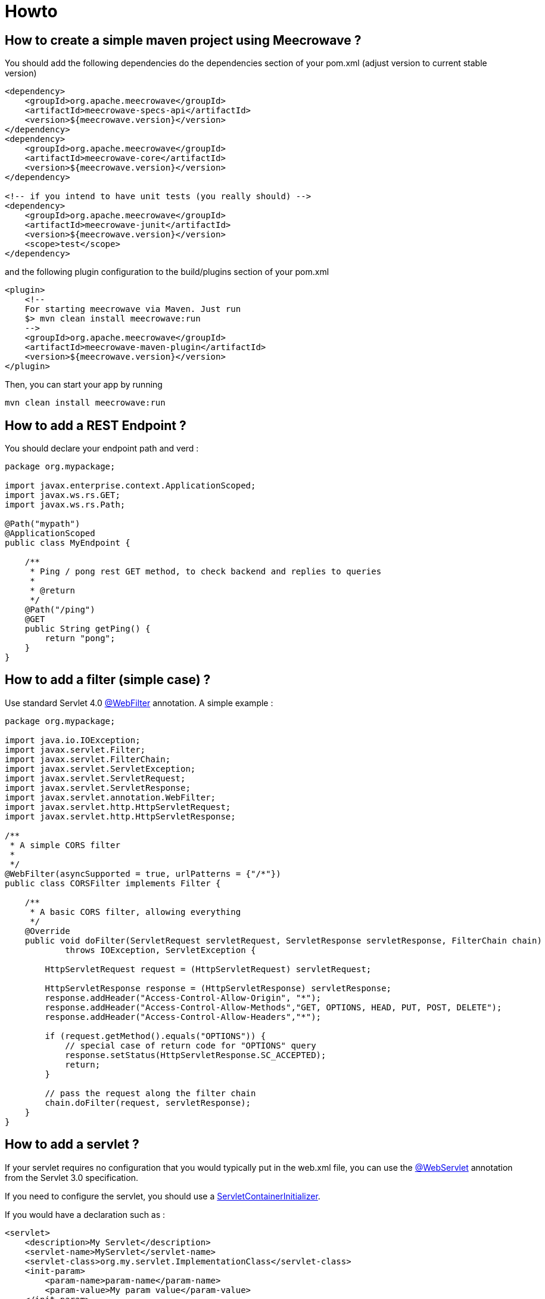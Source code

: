 = Howto
:jbake-date: 2019-12-21
:jbake-type: page
:jbake-status: published
:jbake-meecrowavepdf:
:jbake-meecrowavecolor: body-green
:icons: font

== How to create a simple maven project using Meecrowave ?

You should add the following dependencies do the dependencies section of your pom.xml (adjust version to current stable version)

[source,xml]
----
<dependency>
    <groupId>org.apache.meecrowave</groupId>
    <artifactId>meecrowave-specs-api</artifactId>
    <version>${meecrowave.version}</version>
</dependency>
<dependency>
    <groupId>org.apache.meecrowave</groupId>
    <artifactId>meecrowave-core</artifactId>
    <version>${meecrowave.version}</version>
</dependency>

<!-- if you intend to have unit tests (you really should) -->
<dependency>
    <groupId>org.apache.meecrowave</groupId>
    <artifactId>meecrowave-junit</artifactId>
    <version>${meecrowave.version}</version>
    <scope>test</scope>
</dependency>
----

and the following plugin configuration to the build/plugins section of your pom.xml

[source,xml]
----
<plugin>
    <!--
    For starting meecrowave via Maven. Just run
    $> mvn clean install meecrowave:run
    -->
    <groupId>org.apache.meecrowave</groupId>
    <artifactId>meecrowave-maven-plugin</artifactId>
    <version>${meecrowave.version}</version>
</plugin>
----

Then, you can start your app by running 

[source,shell]
----
mvn clean install meecrowave:run
----


== How to add a REST Endpoint ?

You should declare your endpoint path and verd :

[source,java]
----
package org.mypackage;

import javax.enterprise.context.ApplicationScoped;
import javax.ws.rs.GET;
import javax.ws.rs.Path;

@Path("mypath")
@ApplicationScoped
public class MyEndpoint {

    /**
     * Ping / pong rest GET method, to check backend and replies to queries
     * 
     * @return 
     */
    @Path("/ping")
    @GET
    public String getPing() {
        return "pong";
    }
}
----

== How to add a filter (simple case) ?

Use standard Servlet 4.0 link:https://docs.oracle.com/javaee/6/api/javax/servlet/annotation/WebFilter.html[@WebFilter] annotation. A simple example :

[source,java]
----

package org.mypackage;

import java.io.IOException;
import javax.servlet.Filter;
import javax.servlet.FilterChain;
import javax.servlet.ServletException;
import javax.servlet.ServletRequest;
import javax.servlet.ServletResponse;
import javax.servlet.annotation.WebFilter;
import javax.servlet.http.HttpServletRequest;
import javax.servlet.http.HttpServletResponse;

/**
 * A simple CORS filter
 *
 */
@WebFilter(asyncSupported = true, urlPatterns = {"/*"})
public class CORSFilter implements Filter {

    /**
     * A basic CORS filter, allowing everything
     */
    @Override
    public void doFilter(ServletRequest servletRequest, ServletResponse servletResponse, FilterChain chain)
            throws IOException, ServletException {
 
        HttpServletRequest request = (HttpServletRequest) servletRequest;

        HttpServletResponse response = (HttpServletResponse) servletResponse;
        response.addHeader("Access-Control-Allow-Origin", "*");
        response.addHeader("Access-Control-Allow-Methods","GET, OPTIONS, HEAD, PUT, POST, DELETE");
        response.addHeader("Access-Control-Allow-Headers","*");
 
        if (request.getMethod().equals("OPTIONS")) {
            // special case of return code for "OPTIONS" query
            response.setStatus(HttpServletResponse.SC_ACCEPTED);
            return;
        }
 
        // pass the request along the filter chain
        chain.doFilter(request, servletResponse);
    }
}
----

== How to add a servlet ?

If your servlet requires no configuration that you would typically put in the web.xml file, you can use the link:https://docs.oracle.com/javaee/6/api/javax/servlet/annotation/WebServlet.html[@WebServlet] annotation from the Servlet 3.0 specification.

If you need to configure the servlet, you should use a link:https://docs.oracle.com/javaee/6/api/javax/servlet/ServletContainerInitializer.html[ServletContainerInitializer].

If you would have a declaration such as :

[source,xml]
----
<servlet>
    <description>My Servlet</description>
    <servlet-name>MyServlet</servlet-name>
    <servlet-class>org.my.servlet.ImplementationClass</servlet-class>
    <init-param>
        <param-name>param-name</param-name>
        <param-value>My param value</param-value>
    </init-param>
    <load-on-startup>0</load-on-startup>
    <async-supported>true</async-supported>
</servlet>
<servlet-mapping>
    <servlet-name>MyServlet</servlet-name>
    <url-pattern>/my_mapping/*</url-pattern>
</servlet-mapping>
----

in your web.xml, you would have a SerlvetContainerInitializer such as :

[source,java]
----
package org.mypackage;

import java.util.Set;

import javax.servlet.ServletContainerInitializer;
import javax.servlet.ServletContext;
import javax.servlet.ServletRegistration;

import org.my.servlet.ImplementationClass;

public class MyServletContainerInitializer implements ServletContainerInitializer {
    @Override
    public void onStartup(final Set<Class<?>> c, final ServletContext context) {
        final ServletRegistration.Dynamic def = context.addServlet("My Servlet", ImplementationClass.class);
        def.setInitParameter("param-name", "My param value");

        def.setLoadOnStartup(0);
        def.addMapping("/my_mapping/*");
        def.setAsyncSupported(true);
    }
}
----

Then, you should register this implementation of ServletContainerInitializer:

* in a SPI, in src/main/resources/META-INF/services/javax.servlet.ServletContainerInitializer:

[source]
----
org.mypackage.MyServletContainerInitializer
----

* or add it to Meecrowave configuration using a Meecrowave.ConfigurationCustomizer such as :

[source,java]
----
package org.mypackage;

import org.apache.meecrowave.Meecrowave;

public class ServletContainerInitializerCustomizer implements Meecrowave.ConfigurationCustomizer {
    @Override
    public void accept(final Meecrowave.Builder builder) {
        builder.addServletContextInitializer(new MyServletContainerInitializer());
    }
}
----

Using this last option, the configuration will also be performed before unit tests are executed.

Your implementation of Meecrowave.ConfigurationCustomizer should be added to the configuration by appending its canonical name to the src/main/resources/META-INF/org.apache.meecrowave.Meecrowave$ConfigurationCustomizer file.

== How to add a valve ?

Simple cases should be handled using link:http://openwebbeans.apache.org/meecrowave/meecrowave-core/configuration.html#_valve_configuration[a meecrowave.properties file].

More complex cases can be handled using an implementation of Meecrowave.ConfigurationCustomizer.

In the following example, we instantiate a link:https://tomcat.apache.org/tomcat-9.0-doc/rewrite.html[Tomcat RewriteValve] and load the rewrite.config file we usually put in src/main/webapp/WEB-INF in a webapp packaged as a war, and that we would put in src/main/resources in a meecrowave app :

[source,java]
----
package org.mypackage;

import java.io.IOException;
import java.io.InputStream;
import lombok.extern.log4j.Log4j2;
import org.apache.catalina.LifecycleException;
import org.apache.catalina.valves.rewrite.RewriteValve;
import org.apache.meecrowave.Meecrowave;

/**
 * A bit of glue to set proxy / RewriteValve configuration at startup
 * 
 */
@Log4j2
public class RewriteValveCustomizer implements Meecrowave.ConfigurationCustomizer {
    final String PROXY_CONFIG = "rewrite.config";
    @Override
    public void accept(final Meecrowave.Builder builder) {
        log.info("Loading proxy / rewrite configuration from {}", PROXY_CONFIG);
        log.info("This file should be in src/main/resources in project sources");
        try (InputStream stream = Thread.currentThread().getContextClassLoader().getResourceAsStream(PROXY_CONFIG)) {
            if (null == stream) {
                log.info("Rewrite configuration file {} not found", PROXY_CONFIG);
                return;
            }
            configuration = new BufferedReader(new InputStreamReader(stream)).lines().collect(Collectors.joining("\n"));
        } catch (IOException ex) {
            log.error("Error reading rewrite / proxy configuration file {}", PROXY_CONFIG);
            return;
        }
        final RewriteValve proxy = new RewriteValve() {
            @Override
            protected synchronized void startInternal() throws LifecycleException {
                super.startInternal();
                try {
                    setConfiguration(configuration);
                } catch (final Exception e) {
                    throw new LifecycleException(e);
                }
            }
        };
        // at this time, we are still single threaded. So, this should be safe.
        builder.instanceCustomizer(tomcat -> tomcat.getHost().getPipeline().addValve(proxy));
        log.info("Proxy / rewrite configuration valve configured and added to tomcat.");
    }
}
----

Your implementation of Meecrowave.ConfigurationCustomizer should be added to the configuration by appending its canonical name to the src/main/resources/META-INF/org.apache.meecrowave.Meecrowave$ConfigurationCustomizer file.


A more complex example link:https://rmannibucau.metawerx.net/post/tomcat-rewrite-url[is available on Romain Manni-Bucau's blog].

== How to add a web frontend ?

You should add a <webapp> element to the meecrowave plugin configuration. Example :

[source,xml]
----
<plugin>
    <!--
        For starting meecrowave via Maven. Just run
        $> mvn clean install meecrowave:run
    -->
    <groupId>org.apache.meecrowave</groupId>
    <artifactId>meecrowave-maven-plugin</artifactId>
    <version>${meecrowave.version}</version>
    <configuration>
        <!-- include packaged app as webapp -->
        <webapp>src/main/webapp/dist</webapp>
    </configuration>
</plugin>
----

will add the content of the "dist" folder to your package and its files will be available on the application root.

Note that your frontend will be served when executing the app (on a mvn meecrowave:run or when running a packaged app). It will not be available during unit tests.

== How to compile a Meecrowave application with GraalVM

You can use `native-image` directly but for this how to, we will use link:http://geronimo.apache.org/arthur/[Apache Arthur] which enables to do it through Apache Maven.
The trick is to define the Tomcat and Meecrowave resources to use to convert the Java application in a native binary.
For a simple application here is how it can be done.

TIP: we use link:https://yupiik.github.io/yupiik-logging/[Yupiik Logging] in this sample to replace Log4j2 which is not GraalVM friendly, this JUL implementation enables runtime configuration even for Graalified binaries.

[source,xml]
----
<plugin> <!-- mvn -Parthur arthur:native-image@runtime -e -->
  <groupId>org.apache.geronimo.arthur</groupId>
  <artifactId>arthur-maven-plugin</artifactId>
  <version>${arthur.version}</version> <!-- >= 1.0.3 or replace openwebbeans extension by openwebbeans 2.0.22 dep + openwebbeans-knight with arthur v1.0.2 -->
  <executions>
    <execution>
      <id>graalify</id>
      <phase>package</phase>
      <goals>
        <goal>native-image</goal>
      </goals>
    </execution>
  </executions>
  <configuration>
    <graalVersion>21.0.0.2.r11</graalVersion> <!-- use this graal version (java 11 here) -->
    <main>org.apache.meecrowave.runner.Cli</main> <!-- set up meecrowave default main - requires commons-cli -->
    <buildStaticImage>false</buildStaticImage> <!-- up to you but using arthur docker goals it works fine and avoids some graalvm bugs -->
    <usePackagedArtifact>true</usePackagedArtifact> <!-- optional but enables a more deterministic run generally -->
    <graalExtensions> <!-- enable CDI -->
      <graalExtension>openwebbeans</graalExtension>
    </graalExtensions>
    <reflections> <!-- enable cxf/owb/tomcat main reflection points  -->
      <reflection> <!-- used by meecrowave to test cxf presence -->
        <name>org.apache.cxf.BusFactory</name>
      </reflection>
      <reflection>
        <name>javax.ws.rs.core.UriInfo</name>
        <allPublicMethods>true</allPublicMethods>
      </reflection>
      <reflection>
        <name>javax.ws.rs.core.HttpHeaders</name>
        <allPublicMethods>true</allPublicMethods>
      </reflection>
      <reflection>
        <name>javax.ws.rs.core.Request</name>
        <allPublicMethods>true</allPublicMethods>
      </reflection>
      <reflection>
        <name>javax.ws.rs.core.SecurityContext</name>
        <allPublicMethods>true</allPublicMethods>
      </reflection>
      <reflection>
        <name>javax.ws.rs.ext.Providers</name>
        <allPublicMethods>true</allPublicMethods>
      </reflection>
      <reflection>
        <name>javax.ws.rs.ext.ContextResolver</name>
        <allPublicMethods>true</allPublicMethods>
      </reflection>
      <reflection>
        <name>javax.servlet.http.HttpServletRequest</name>
        <allPublicMethods>true</allPublicMethods>
      </reflection>
      <reflection>
        <name>javax.servlet.http.HttpServletResponse</name>
        <allPublicMethods>true</allPublicMethods>
      </reflection>
      <reflection>
        <name>javax.ws.rs.core.Application</name>
        <allPublicMethods>true</allPublicMethods>
      </reflection>
      <reflection> <!-- meecrowave registers it programmatically -->
        <name>org.apache.meecrowave.cxf.JAXRSFieldInjectionInterceptor</name>
        <allPublicConstructors>true</allPublicConstructors>
        <allPublicMethods>true</allPublicMethods>
      </reflection>
      <reflection> <!-- CXF SPI -->
        <name>org.apache.cxf.bus.managers.CXFBusLifeCycleManager</name>
        <allPublicConstructors>true</allPublicConstructors>
      </reflection>
      <reflection> <!-- CXF SPI -->
        <name>org.apache.cxf.bus.managers.ClientLifeCycleManagerImpl</name>
        <allPublicConstructors>true</allPublicConstructors>
      </reflection>
      <reflection> <!-- CXF SPI -->
        <name>org.apache.cxf.bus.managers.EndpointResolverRegistryImpl</name>
        <allPublicConstructors>true</allPublicConstructors>
      </reflection>
      <reflection> <!-- CXF SPI -->
        <name>org.apache.cxf.bus.managers.HeaderManagerImpl</name>
        <allPublicConstructors>true</allPublicConstructors>
      </reflection>
      <reflection> <!-- CXF SPI -->
        <name>org.apache.cxf.bus.managers.PhaseManagerImpl</name>
        <allPublicConstructors>true</allPublicConstructors>
      </reflection>
      <reflection> <!-- CXF SPI -->
        <name>org.apache.cxf.bus.managers.ServerLifeCycleManagerImpl</name>
        <allPublicConstructors>true</allPublicConstructors>
      </reflection>
      <reflection> <!-- CXF SPI -->
        <name>org.apache.cxf.bus.managers.ServerRegistryImpl</name>
        <allPublicConstructors>true</allPublicConstructors>
      </reflection>
      <reflection> <!-- CXF SPI -->
        <name>org.apache.cxf.bus.managers.WorkQueueManagerImpl</name>
        <allPublicConstructors>true</allPublicConstructors>
      </reflection>
      <reflection> <!-- CXF SPI -->
        <name>org.apache.cxf.bus.resource.ResourceManagerImpl</name>
        <allPublicConstructors>true</allPublicConstructors>
      </reflection>
      <reflection> <!-- CXF SPI -->
        <name>org.apache.cxf.catalog.OASISCatalogManager</name>
        <allPublicConstructors>true</allPublicConstructors>
      </reflection>
      <reflection> <!-- CXF SPI -->
        <name>org.apache.cxf.common.spi.ClassLoaderProxyService</name>
        <allPublicConstructors>true</allPublicConstructors>
      </reflection>
      <reflection> <!-- CXF SPI -->
        <name>org.apache.cxf.common.util.ASMHelperImpl</name>
        <allPublicConstructors>true</allPublicConstructors>
      </reflection>
      <reflection> <!-- CXF SPI -->
        <name>org.apache.cxf.service.factory.FactoryBeanListenerManager</name>
        <allPublicConstructors>true</allPublicConstructors>
      </reflection>
      <reflection> <!-- CXF SPI -->
        <name>org.apache.cxf.transport.http.HTTPTransportFactory</name>
        <allPublicConstructors>true</allPublicConstructors>
      </reflection>
      <reflection> <!-- CXF SPI -->
        <name>org.apache.cxf.catalog.OASISCatalogManager</name>
        <allPublicConstructors>true</allPublicConstructors>
      </reflection>
      <reflection> <!-- CXF SPI -->
        <name>org.apache.cxf.endpoint.ClientLifeCycleManager</name>
        <allPublicConstructors>true</allPublicConstructors>
      </reflection>
      <reflection> <!-- CXF SPI -->
        <name>org.apache.cxf.buslifecycle.BusLifeCycleManager</name>
        <allPublicConstructors>true</allPublicConstructors>
      </reflection>
      <reflection> <!-- CXF SPI -->
        <name>org.apache.cxf.phase.PhaseManager</name>
        <allPublicConstructors>true</allPublicConstructors>
      </reflection>
      <reflection> <!-- CXF SPI -->
        <name>org.apache.cxf.resource.ResourceManager</name>
        <allPublicConstructors>true</allPublicConstructors>
      </reflection>
      <reflection> <!-- CXF SPI -->
        <name>org.apache.cxf.headers.HeaderManager</name>
        <allPublicConstructors>true</allPublicConstructors>
      </reflection>
      <reflection> <!-- CXF SPI -->
        <name>org.apache.cxf.common.util.ASMHelper</name>
        <allPublicConstructors>true</allPublicConstructors>
      </reflection>
      <reflection> <!-- CXF SPI -->
        <name>org.apache.cxf.common.spi.ClassLoaderService</name>
        <allPublicConstructors>true</allPublicConstructors>
      </reflection>
      <reflection> <!-- CXF SPI -->
        <name>org.apache.cxf.endpoint.EndpointResolverRegistry</name>
        <allPublicConstructors>true</allPublicConstructors>
      </reflection>
      <reflection> <!-- CXF SPI -->
        <name>org.apache.cxf.endpoint.ServerLifeCycleManager</name>
        <allPublicConstructors>true</allPublicConstructors>
      </reflection>
      <reflection> <!-- CXF SPI -->
        <name>org.apache.cxf.workqueue.WorkQueueManager</name>
        <allPublicConstructors>true</allPublicConstructors>
      </reflection>
      <reflection> <!-- CXF SPI -->
        <name>org.apache.cxf.endpoint.ServerRegistry</name>
        <allPublicConstructors>true</allPublicConstructors>
      </reflection>
      <reflection>
        <name>org.apache.cxf.cdi.DefaultApplication</name>
        <allPublicConstructors>true</allPublicConstructors>
        <allPublicMethods>true</allPublicMethods>
      </reflection>
      <reflection>
        <name>org.apache.cxf.transport.http.Headers</name>
        <allPublicMethods>true</allPublicMethods>
      </reflection>
      <reflection>
        <name>org.apache.cxf.jaxrs.JAXRSBindingFactory</name>
        <allPublicConstructors>true</allPublicConstructors>
      </reflection>
      <reflection> <!-- used by cxf-cdi to test owb-web presence -->
        <name>org.apache.webbeans.web.lifecycle.WebContainerLifecycle</name>
        <allPublicConstructors>true</allPublicConstructors>
      </reflection>
      <reflection> <!-- instantiated by a SPI -->
        <name>org.apache.meecrowave.logging.tomcat.LogFacade</name>
        <allPublicConstructors>true</allPublicConstructors>
      </reflection>
      <reflection> <!-- for default binding since meecrowave uses a filter for jaxrs -->
        <name>org.apache.catalina.servlets.DefaultServlet</name>
        <allPublicConstructors>true</allPublicMethods>
      </reflection>
      <reflection> <!-- tomcat does reflection on it -->
        <name>org.apache.catalina.loader.WebappClassLoader</name>
        <allPublicMethods>true</allPublicMethods>
      </reflection>
      <reflection> <!-- tomcat does reflection on it -->
        <name>org.apache.tomcat.util.descriptor.web.WebXml</name>
        <allPublicMethods>true</allPublicMethods>
      </reflection>
      <reflection> <!-- tomcat does reflection on it -->
        <name>org.apache.coyote.http11.Http11NioProtocol</name>
        <allPublicMethods>true</allPublicMethods>
      </reflection>
      <reflection> <!-- tomcat instantiates it by reflection -->
        <name>org.apache.catalina.authenticator.NonLoginAuthenticator</name>
        <allPublicConstructors>true</allPublicConstructors>
      </reflection>
      <reflection> <!-- should be all API a proxy can be created for -->
        <name>javax.servlet.ServletContext</name>
        <allPublicMethods>true</allPublicMethods>
      </reflection>
      <reflection> <!-- used by meecrowave integration -->
        <name>org.apache.cxf.jaxrs.provider.ProviderFactory</name>
        <methods>
          <method>
            <name>getReadersWriters</name>
          </method>
        </methods>
      </reflection>
      <reflection> <!-- used by meecrowave integration -->
        <name>org.apache.johnzon.jaxrs.jsonb.jaxrs.JsonbJaxrsProvider$ProvidedInstance</name>
        <fields>
          <field>
            <name>instance</name>
          </field>
        </fields>
      </reflection>
      <reflection>
        <name>org.apache.johnzon.jaxrs.jsonb.jaxrs.JsonbJaxrsProvider</name>
        <fields>
          <field>
            <name>providers</name>
          </field>
        </fields>
      </reflection>
      <reflection> <!-- not needed with arthur 1.0.3 -->
        <name>org.apache.xbean.finder.AnnotationFinder</name>
        <fields>
          <field>
            <name>linking</name>
            <allowWrite>true</allowWrite>
          </field>
        </fields>
      </reflection>
    </reflections>
    <resources> <!-- register tomcat resources and optionally default meecrowave app configuration -->
      <resource>
        <pattern>org\/apache\/catalina\/.*\.properties</pattern>
      </resource>
      <resource>
        <pattern>javax\/servlet\/(jsp\/)?resources\/.*\.(xsd|dtd)</pattern>
      </resource>
      <resource>
        <pattern>meecrowave\.properties</pattern>
      </resource>
      <resource>
        <pattern>META-INF/cxf/bus-extensions\.txt</pattern>
      </resource>
      <resource>
        <pattern>org/apache/cxf/version/version\.properties</pattern>
      </resource>
    </resources>
    <includeResourceBundles>
      <includeResourceBundle>org.apache.cxf.Messages</includeResourceBundle>
      <includeResourceBundle>org.apache.cxf.interceptor.Messages</includeResourceBundle>
      <includeResourceBundle>org.apache.cxf.bus.managers.Messages</includeResourceBundle>
      <includeResourceBundle>org.apache.cxf.jaxrs.Messages</includeResourceBundle>
      <includeResourceBundle>org.apache.cxf.jaxrs.provider.Messages</includeResourceBundle>
      <includeResourceBundle>org.apache.cxf.jaxrs.interceptor.Messages</includeResourceBundle>
      <includeResourceBundle>org.apache.cxf.jaxrs.utils.Messages</includeResourceBundle>
      <includeResourceBundle>org.apache.cxf.transport.servlet.Messages</includeResourceBundle>
      <includeResourceBundle>org.apache.catalina.authenticator.LocalStrings</includeResourceBundle>
      <includeResourceBundle>org.apache.catalina.connector.LocalStrings</includeResourceBundle>
      <includeResourceBundle>org.apache.catalina.core.LocalStrings</includeResourceBundle>
      <includeResourceBundle>org.apache.catalina.deploy.LocalStrings</includeResourceBundle>
      <includeResourceBundle>org.apache.catalina.filters.LocalStrings</includeResourceBundle>
      <includeResourceBundle>org.apache.catalina.loader.LocalStrings</includeResourceBundle>
      <includeResourceBundle>org.apache.catalina.manager.host.LocalStrings</includeResourceBundle>
      <includeResourceBundle>org.apache.catalina.manager.LocalStrings</includeResourceBundle>
      <includeResourceBundle>org.apache.catalina.mapper.LocalStrings</includeResourceBundle>
      <includeResourceBundle>org.apache.catalina.realm.LocalStrings</includeResourceBundle>
      <includeResourceBundle>org.apache.catalina.security.LocalStrings</includeResourceBundle>
      <includeResourceBundle>org.apache.catalina.servlets.LocalStrings</includeResourceBundle>
      <includeResourceBundle>org.apache.catalina.session.LocalStrings</includeResourceBundle>
      <includeResourceBundle>org.apache.catalina.startup.LocalStrings</includeResourceBundle>
      <includeResourceBundle>org.apache.catalina.users.LocalStrings</includeResourceBundle>
      <includeResourceBundle>org.apache.catalina.util.LocalStrings</includeResourceBundle>
      <includeResourceBundle>org.apache.catalina.valves.LocalStrings</includeResourceBundle>
      <includeResourceBundle>org.apache.catalina.valves.rewrite.LocalStrings</includeResourceBundle>
      <includeResourceBundle>org.apache.catalina.webresources.LocalStrings</includeResourceBundle>
      <includeResourceBundle>org.apache.coyote.http11.filters.LocalStrings</includeResourceBundle>
      <includeResourceBundle>org.apache.coyote.http11.LocalStrings</includeResourceBundle>
      <includeResourceBundle>org.apache.coyote.http11.upgrade.LocalStrings</includeResourceBundle>
      <includeResourceBundle>org.apache.coyote.http2.LocalStrings</includeResourceBundle>
      <includeResourceBundle>org.apache.coyote.LocalStrings</includeResourceBundle>
      <includeResourceBundle>org.apache.tomcat.util.buf.LocalStrings</includeResourceBundle>
      <includeResourceBundle>org.apache.tomcat.util.codec.binary.LocalStrings</includeResourceBundle>
      <includeResourceBundle>org.apache.tomcat.util.compat.LocalStrings</includeResourceBundle>
      <includeResourceBundle>org.apache.tomcat.util.descriptor.LocalStrings</includeResourceBundle>
      <includeResourceBundle>org.apache.tomcat.util.descriptor.tld.LocalStrings</includeResourceBundle>
      <includeResourceBundle>org.apache.tomcat.util.descriptor.web.LocalStrings</includeResourceBundle>
      <includeResourceBundle>org.apache.tomcat.util.digester.LocalStrings</includeResourceBundle>
      <includeResourceBundle>org.apache.tomcat.util.http.LocalStrings</includeResourceBundle>
      <includeResourceBundle>org.apache.tomcat.util.http.parser.LocalStrings</includeResourceBundle>
      <includeResourceBundle>org.apache.tomcat.util.json.LocalStrings</includeResourceBundle>
      <includeResourceBundle>org.apache.tomcat.util.LocalStrings</includeResourceBundle>
      <includeResourceBundle>org.apache.tomcat.util.modeler.LocalStrings</includeResourceBundle>
      <includeResourceBundle>org.apache.tomcat.util.net.jsse.LocalStrings</includeResourceBundle>
      <includeResourceBundle>org.apache.tomcat.util.net.LocalStrings</includeResourceBundle>
      <includeResourceBundle>org.apache.tomcat.util.net.openssl.ciphers.LocalStrings</includeResourceBundle>
      <includeResourceBundle>org.apache.tomcat.util.net.openssl.LocalStrings</includeResourceBundle>
      <includeResourceBundle>org.apache.tomcat.util.scan.LocalStrings</includeResourceBundle>
      <includeResourceBundle>org.apache.tomcat.util.security.LocalStrings</includeResourceBundle>
      <includeResourceBundle>org.apache.tomcat.util.threads.res.LocalStrings</includeResourceBundle>
      <includeResourceBundle>javax.servlet.LocalStrings</includeResourceBundle>
      <includeResourceBundle>javax.servlet.http.LocalStrings</includeResourceBundle>
    </includeResourceBundles>
    <extensionProperties>
      <extension.annotation.custom.annotations.properties>
        javax.json.bind.annotation.JsonbProperty:allDeclaredConstructors=true|allDeclaredMethods=true|allDeclaredFields=true,
        org.apache.meecrowave.runner.cli.CliOption:allDeclaredFields=true
      </extension.annotation.custom.annotations.properties>
      <extension.openwebbeans.extension.excludes>
        org.apache.cxf.Bus,org.apache.cxf.common.util.ClassUnwrapper,
        org.apache.cxf.interceptor.InterceptorProvider,
        io.yupiik.logging.jul,
        org.apache.openwebbeans.se
      </extension.openwebbeans.extension.excludes>
    </extensionProperties>
    <customOptions> <!-- force JUL usage since Log4j2 does not work well at all on GraalVM -->
      <customOption>-Dopenwebbeans.logging.factory=org.apache.webbeans.logger.JULLoggerFactory</customOption>
      <customOption>-Djava.util.logging.manager=io.yupiik.logging.jul.YupiikLogManager</customOption>
    </customOptions>
  </configuration>
</plugin>
----

In terms of dependencies you can start with this for example:

[source,xml]
----
<dependencies>
  <dependency>
    <groupId>org.apache.meecrowave</groupId>
    <artifactId>meecrowave-specs-api</artifactId>
    <version>${meecrowave.version}</version>
  </dependency>
  <dependency>
    <groupId>org.apache.meecrowave</groupId>
    <artifactId>meecrowave-core</artifactId>
    <version>${meecrowave.version}</version>
  </dependency>
  <dependency> <!-- we use this to have a reconfigurable JUL runtime in native binary -->
    <groupId>io.yupiik.logging</groupId>
    <artifactId>yupiik-logging-jul</artifactId>
    <version>1.0.0</version>
  </dependency>
  <dependency> <!-- using openwebbeans arthur knight, graalvm will use the scanner service from this module -->
    <groupId>org.apache.openwebbeans</groupId>
    <artifactId>openwebbeans-se</artifactId>
    <version>2.0.22</version>
  </dependency>
  <dependency>
    <groupId>commons-cli</groupId>
    <artifactId>commons-cli</artifactId>
    <version>1.4</version>
  </dependency>
</dependencies>
----

TIP: using a profile or a binary dedicated module you can keep the JVM mode using Log4j2 and the native mode using Yupiik Logging (just tweak dependencies and optionally use arthur exclude configuration).

TIP: an Arthur knight can be developed to replace all that configuration, it will auto-setup meecrowave/cxf/tomcat needed reflection, scan present tomcat and cxf bundles, auto register CXF SPI (bus-extensions.txt - optionally filtering them and the not loadable ones) classes for reflection, spec classes (`org.apache.cxf.jaxrs.utils.InjectionUtils.STANDARD_CONTEXT_CLASSES`), and likely inherit from openwebbeans extension CDI integration.
It means that once done, using meecrowave can be as simple as `<graalExtension>meecrowave</graalExtension>`. If you think it is worth the effort, don't hesitate to do a pull request on Arthur or send a mail on dev@openwebbeans.apache.org.

With this setup you should get a `target/*.graal.bin` binary executable containing your application and meecrowave, just launch it to start your application and use it as a standard Meecrowave CLI!

IMPORTANT: until Apache OpenWebBeans 2.0.22, annotated mode can miss some beans, ensure to use 2.0.22 or more if you don't explicitly add a beans.xml.

NOTE: you can need to adjust a few classes depending what you use of CXF. Previous setup will be sufficient for a module containing:
+
[source,java]
----
// test with:
// $ curl http://localhost:8080/hello?name=foo -H 'accept: application/json'
@Path("hello")
@ApplicationScoped
public class MyEndpoint {
    @GET
    @Produces(MediaType.APPLICATION_JSON)
    public Message get(@QueryParam("name") final String name) {
        return new Message("Hello " + name + "!");
    }

    @Data
    public static class Message {
        @JsonbProperty // mark at least one property to let arthur find it, see extension.annotation.custom.annotations.properties
        private String message;
    }
}
----
